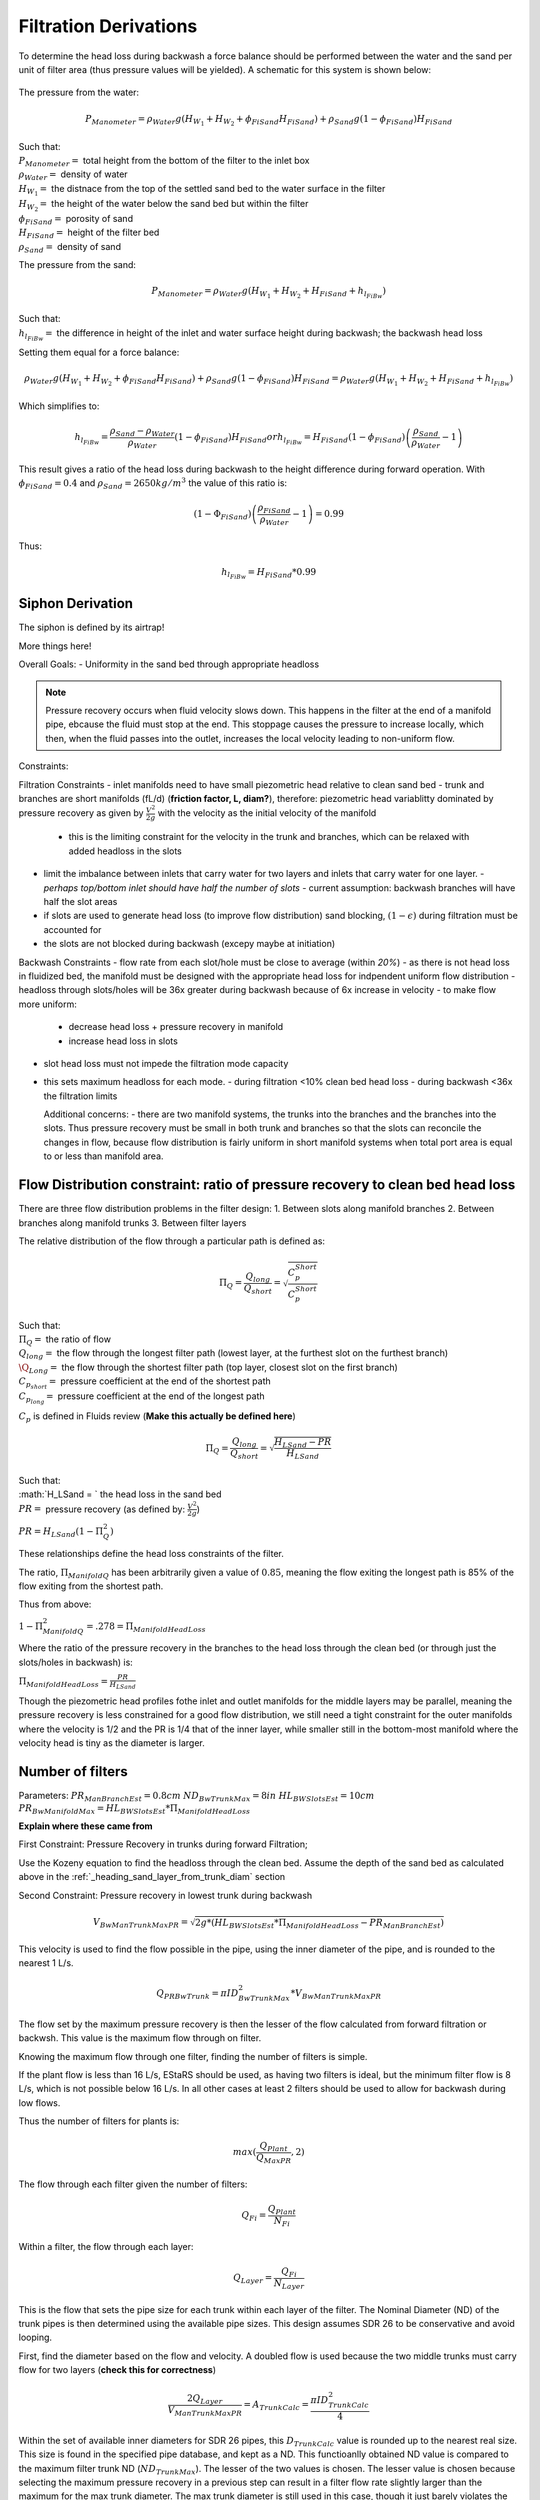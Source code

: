 .. _title_filtration_derivations:


***********************
Filtration Derivations
***********************

.. _derivation_backwash_headloss_force_balance:


To determine the head loss during backwash a force balance should be performed between the water and the sand per unit of filter area (thus pressure values will be yielded). A schematic for this system is shown below:

.. _figure_force_balance:
.. figure:: Images/figure_force_balance.png
    :align: center
    :width: 50%
    :alt: This figure is a simplified schematic of the filter force balance.


The pressure from the water:

.. math::
  P_{Manometer} = \rho_{Water} g \left( H_{W_1} + H_{W_2} + \phi_{FiSand} H_{FiSand} \right) + \rho_{Sand} g \left( 1 - \phi_{FiSand} \right) H_{FiSand}

| Such that:
| :math:`P_{Manometer} =` total height from the bottom of the filter to the inlet box
| :math:`\rho_{Water} =` density of water
| :math:`H_{W_1} =` the distnace from the top of the settled sand bed to the water surface in the filter
| :math:`H_{W_2} =` the height of the water below the sand bed but within the filter
| :math:`\phi_{FiSand} =` porosity of sand
| :math:`H_{FiSand} =` height of the filter bed
| :math:`\rho_{Sand} =` density of sand

The pressure from the sand:

.. math::
  P_{Manometer} = \rho_{Water} g \left( H_{W_1} + H_{W_2} + H_{FiSand} + h_{l_{FiBw}} \right)


| Such that:
| :math:`h_{l_{FiBw}} =` the difference in height of the inlet and water surface height during backwash; the backwash head loss


Setting them equal for a force balance:

.. math::
  \rho_{Water} g \left( H_{W_1} + H_{W_2} + \phi_{FiSand} H_{FiSand} \right) + \rho_{Sand} g \left( 1 - \phi_{FiSand} \right) H_{FiSand} = \rho_{Water} g \left( H_{W_1} + H_{W_2} + H_{FiSand} + h_{l_{FiBw}} \right)

Which simplifies to:

.. math::
  h_{l_{FiBw}} = \frac{\rho_{Sand} - \rho_{Water}}{\rho_{Water}} \left( 1 - \phi_{FiSand} \right) H_{FiSand}
  or
  h_{l_{FiBw}} = H_{FiSand} \left( 1 - \phi_{FiSand} \right)  \left( \frac{\rho_{Sand}}{\rho_{Water}} - 1 \right)

This result gives a ratio of the head loss during backwash to the height difference during forward operation. With :math:`\phi_{FiSand} = 0.4` and :math:`\rho_{Sand} = 2650 kg/m^3` the value of this ratio is:

.. math::
  \left( 1- \Phi_{FiSand} \right) \left( \frac{\rho_{FiSand}}{\rho_{Water}} - 1 \right) = 0.99

Thus:

.. math::
  h_{l_{FiBw}} = H_{FiSand} * 0.99






.. _siphon_derivation:

Siphon Derivation
====================

The siphon is defined by its airtrap!



More things here!



Overall Goals:
- Uniformity in the sand bed through appropriate headloss

.. note::
  Pressure recovery occurs when fluid velocity slows down. This happens in the filter at the end of a manifold pipe, ebcause the fluid must stop at the end. This stoppage causes the pressure to increase locally, which then, when the fluid passes into the outlet, increases the local velocity leading to non-uniform flow.


Constraints:

Filtration Constraints
- inlet manifolds need to have small piezometric head relative to clean sand bed
- trunk and branches are short manifolds (fL/d) (**friction factor, L, diam?**), therefore: piezometric head variablitty dominated by pressure recovery as given by :math:`\frac{V^2}{2g}` with the velocity as the initial velocity of the manifold
  - this is the limiting constraint for the velocity in the trunk and branches, which can be relaxed with added headloss in the slots
- limit the imbalance between inlets that carry water for two layers and inlets that carry water for one layer.
  - *perhaps top/bottom inlet should have half the number of slots*
  - current assumption: backwash branches will have half the slot areas
- if slots are used to generate head loss (to improve flow distribution) sand blocking, :math:`(1-\epsilon)` during filtration must be accounted for
- the slots are not blocked during backwash (excepy maybe at initiation)

Backwash Constraints
- flow rate from each slot/hole must be close to average (within *20%*)
- as there is not head loss in fluidized bed, the manifold must be designed with the appropriate head loss for indpendent uniform flow distribution
- headloss through slots/holes will be 36x greater during backwash because of 6x increase in velocity
- to make flow more uniform:
  - decrease head loss + pressure recovery in manifold
  - increase head loss in slots
- slot head loss must not impede the filtration mode capacity
- this sets maximum headloss for each mode.
  - during filtration <10% clean bed head loss
  - during backwash <36x the filtration limits

  Additional concerns:
  - there are two manifold systems, the trunks into the branches and the branches into the slots. Thus pressure recovery must be small in both trunk and branches so that the slots can reconcile the changes in flow, because flow distribution is fairly uniform in short manifold systems when total port area is equal to or less than manifold area.



Flow Distribution constraint: ratio of pressure recovery to clean bed head loss
================================================================================

There are three flow distribution problems in the filter design:
1. Between slots along manifold branches
2. Between branches along manifold trunks
3. Between filter layers

The relative distribution of the flow through a particular path is defined as:

.. math::

  \Pi_Q = \frac{Q_{long}}{Q_{short}} = \sqrt{\frac{C_p_{Short}}{C_p_{Short}}}

| Such that:
| :math:`\Pi_Q =` the ratio of flow
| :math:`Q_{long} =` the flow through the longest filter path (lowest layer, at the furthest slot on the furthest branch)
| :math:`\Q_{Long} =` the flow through the shortest filter path (top layer, closest slot on the first branch)
| :math:`C_{p_{short}} =` pressure coefficient at the end of the shortest path
| :math:`C_{p_{long}} =` pressure coefficient at the end of the longest path

:math:`C_p` is defined in Fluids review (**Make this actually be defined here**)

.. math::

  \Pi_Q = \frac{Q_{long}}{Q_{short}} = \sqrt{\frac{H_{LSand}-PR}{H_{LSand}}}

| Such that:
| :math:`H_LSand = ` the head loss in the sand bed
| :math:`PR =` pressure recovery (as defined by: :math:`\frac{V^2}{2g}`)


:math:`PR = H_{LSand}(1- \Pi_Q^2)`

These relationships define the head loss constraints of the filter.

The ratio, :math:`\Pi_{ManifoldQ}` has been arbitrarily given a value of :math:`0.85`, meaning the flow exiting the longest path is 85% of the flow exiting from the shortest path.

Thus from above:

:math:`1 - \Pi_{ManifoldQ}^2 = .278 = \Pi_{ManifoldHeadLoss}`

Where the ratio of the pressure recovery in the branches to the head loss through the clean bed (or through just the slots/holes in backwash) is:

:math:`\Pi_{ManifoldHeadLoss} = \frac{PR}{H_{LSand}}`

Though the piezometric head profiles fothe inlet and outlet manifolds for the middle layers may be parallel, meaning the pressure recovery is less constrained for a good flow distribution, we still need a tight constraint for the outer manifolds where the velocity is 1/2 and the PR is 1/4 that of the inner layer, while smaller still in the bottom-most manifold where the velocity head is tiny as the diameter is larger.




.. _heading_n_filter:

Number of filters
===================

Parameters:
:math:`PR_{ManBranchEst} = 0.8cm`
:math:`ND_{BwTrunkMax} = 8in`
:math:`HL_{BWSlotsEst}= 10cm`
:math:`PR_{BwManifoldMax} = HL_{BWSlotsEst}*\Pi_{ManifoldHeadLoss}`

**Explain where these came from**

First Constraint: Pressure Recovery in trunks during forward Filtration;

Use the Kozeny equation to find the headloss through the clean bed. Assume the depth of the sand bed as calculated above in the :ref:`_heading_sand_layer_from_trunk_diam` section

Second Constraint: Pressure recovery in lowest trunk during backwash

.. math:: V_{BwManTrunkMaxPR} = \sqrt{2g*(HL_{BWSlotsEst}*\Pi_{ManifoldHeadLoss} - PR_{ManBranchEst} )}

This velocity is used to find the flow possible in the pipe, using the inner diameter of the pipe, and is rounded to the nearest 1 L/s.

.. math:: Q_{PRBwTrunk} = \pi*ID_{BwTrunkMax}^2 * V_{BwManTrunkMaxPR}

The flow set by the maximum pressure recovery is then the lesser of the flow calculated from forward filtration or backwsh. This value is the maximum flow through on filter.

Knowing the maximum flow through one filter, finding the number of filters is simple.

If the plant flow is less than 16 L/s, EStaRS should be used, as having two filters is ideal, but the minimum filter flow is 8 L/s, which is not possible below 16 L/s.
In all other cases at least 2 filters should be used to allow for backwash during low flows.

Thus the number of filters for plants is:

.. math:: max(\frac{Q_{Plant}}{Q_{MaxPR}}, 2)

The flow through each filter given the number of filters:

.. math:: Q_{Fi} = \frac{Q_{Plant}}{N_{Fi}}

Within a filter, the flow through each layer:

.. math:: Q_{Layer} = \frac{Q_{Fi}}{N_{Layer}}

This is the flow that sets the pipe size for each trunk within each layer of the filter. The Nominal Diameter (ND) of the trunk pipes is then determined using the available pipe sizes. This design assumes SDR 26 to be conservative and avoid looping.

First, find the diameter based on the flow and velocity. A doubled flow is used because the two middle trunks must carry flow for two layers (**check this for correctness**)

.. math:: \frac{2Q_{Layer}}{V_{ManTrunkMaxPR}} = A_{TrunkCalc} = \frac{\pi*ID_{TrunkCalc}^2}{4}

Within the set of available inner diameters for SDR 26 pipes,  this :math:`D_{TrunkCalc}` value is rounded up to the nearest real size. This size is found in the specified pipe database, and kept as a ND. This functioanlly obtained ND value is compared to the maximum filter trunk ND (:math:`ND_{TrunkMax}`). The lesser of the two values is chosen. The lesser value is chosen because selecting the maximum pressure recovery in a previous step can result in a filter flow rate slightly larger than the maximum for the max trunk diameter. The max trunk diameter is still used in this case, though it just barely violates the pressure recovery constraint

That process is repeated to find the size of the backwash trunk, the only difference is the flow rate and velocity used are those for the backwash trunk.

.. math:: \frac{Q_{Fi}}{V_{BwManTrunkMaxPR}} = A_{BwTrunkCalc} = \frac{\pi*ID_{BwTrunkCalc}^2}{4}

Finding the pipe sizes lets the pressure recovery be determiend for the trunk in forward filtration:

.. math:: PR = \frac{V^2}{2g} \longrightarrow \frac{\frac{2Q_{Layer}}{\pi*D_{Trunk}^2}}{2g} = PR_{ForwardTrunk}


and in backwash:

.. math:: \frac{\frac{2Q_{Fi}}{\pi*D_{TrunkBw}^2}}{2g} = PR_{BwTrunk}

These values allow the necessary height of sand in each layer to be determined, as in the following section.

.. _heading_sand_layer_from_trunk_diam:

Sand Layer Thickness as Function of trunk diameters
====================================================


To make construction easier, all sand depths get rounded up to the nearest centimeter.

The following are the functions which determine the heights of the all the sand layers.

.. math:: H_{layer} = f(ND_{trunk}) =

This relates to the distance between the manifold branches and how the water will distribute amoung the layers.

<Insert picture of side view of filter>


Clean bed head loss
====================

The headloss through a bed of sand is determined with the Kozeny Equation (**ref for this eventually**)

The head loss between the lowest layer is different than the other five layers because, it is slightly thicker as calculated just above.

Auxilliary box widths and plumbing
===================================

not today

Number of manifold branches
==============================

Constraints for number of manifold branches:
1. Even number, because branches on both sides of the trunks
2. max allowable flow through backwash branches
3. allowable **average** flow for pressure recovery term

First, the maximum pressure recovery in backwash branch:

.. math:: PR_{BwManBranchMax} = HL_{BWSlotsEst}*\Pi_{ManifoldHeadLoss} - PR_{BwTrunk}

the resulting velocity from this pressure recovery:

.. math:: V_{BwManBranchMax} = \sqrt{2g*PR_{BwManBranchMax}}

The maximum allowable flow through this branch is then:

.. math:: Q_{BwBranchMaxPR} = V_{BwManBranchMax}*\pi*IR_{BranchManifold}^2

The allowable average flow is also necessary, which is derived thusly:

.. math:: \Pi_{Q} = \frac{Q_{min}}{Q_{max}}

Assume linear flow distrubution between branches:

.. math::

  Q_{ave} = \frac{Q_{max} + Q_{min}}{2}

  Q_{ave} = \frac{Q_{max} + \Pi_{Q}Q_{max}}{2}

  Q_{ave} = Q_{max}(\frac{1 + \Pi_{Q}} {2} )

  \Pi_{Q} = \sqrt{1 - \Pi_{HL}}

  Q_{ave} = Q_{max}(\frac{1 + \sqrt{1 - \Pi_{HL}}} {2} )

Thus, the average allowable flow:

.. math:: Q_{BwBranchAveMaxPR} = Q_{BwBranchMaxPR}(\frac{1 + \sqrt{1-\frac{PR_{BwTrunk}}{HL_{BWSlotsEst}}}} {2} )

Then the number of manifold branches (rounded up to he nearest even number) because of backwash flow distribution:

.. math:: N_{BwManBranchMin} =  \frac{Q_{Fi}}{Q_{BwBranchAveMaxPR}}

.. _heading_n_manifold_for_filt:

To determine the minimum for the forward filtration flow distribution is a similar process with flows and PR adjusted for forward flow.

.. math:: PR_{ManBranchMax} = HL_{CleanLayerMin}*\Pi_{ManifoldHeadLoss} - PR_{ForwardTrunk}

The resulting velocity from this pressure recovery:

.. math:: V_{ManBranchMax} = \sqrt{2g*PR_{ManBranchMax}}

The maximum allowable flow through this branch is then:

.. math:: Q_{ForwardBranchMaxPR} = V_{ManBranchMax}*\pi*IR_{BranchManifold}^2

The average allowable flow:

.. math:: Q_{ForwardBranchAveMaxPR} = Q_{ForwardBranchMaxPR}(\frac{1 + \sqrt{1 - \frac{PR_{ForwardTrunk}}{HL_{CleanLayer}}}} {2} )

Then the number of manifold branches (rounded up to he nearest even number) because of backwash flow distribution:

.. math:: N_{ManBranchMin} =  \frac{2Q_{Layer}}{Q_{ForwardBranchAveMaxPR}}

Then the design minimum number of branches is the maximum of the two minimums:

.. math:: N_{ManBranchMin}` and :math:`N_{BwManBranchMin}

In addition to the minimums based on the flow constraints, a maximum number of branches exists for geometry reasons, so that the filter box width matches the auxiliary box width (when there is more than one filter)

This maximum is determined by the following rounded down to a whole number:

.. math::

  N_{ManSideBranchMaxMult} = \frac{\frac{A_{Active}}{W_{ActiveMin}} - OD_{BwManBranch} + L_{ManFerncoCoupling} + S_{BranchToWall}}{B_{ManifoldBranch}}

| Such that:
| :math:`N_{ManSideBranchMaxMult} =` the maximum number of branches per side
| :math:`A_{Active} =` the active area of the filter (perpendicular ot flow direction)
| :math:`W_{ActiveMin} =` the width of the filter area (**length of trunk?**)
| :math:`OD_{BwManBranch} =` the outer diameter of the branch piping
| :math:`L_{ManFerncoCoupling} =` the length of the fernco coupling (**in legnth dir of branches?**)
| :math:`S_{BranchToWall} =` the spacing from the end of the branch to the inner edge of the filter
| :math:`B_{ManifoldBranch} =` the **length?** of the branches

(should have a sketch for dimensions!)

As there are branches on both sides of the trunk, this number id multiplied by 2 to get the total maximum number of branches.

.. math::

  N_{ManBranchMaxMult} = 2*N_{ManSideBranchMaxMult}

**Include only one filter????????? that design is in here?????
the red text is here with a not from skyler or the error if the geo branches doesn't meet flow distribtuion constraint????**










Filter box dimensions and manifold pipe lengths
================================================

From the number of manifold branches the lengths of the manifold pipes as well as the various filter box dimensions can be determined.

The total length of the filter (which is in the direction of the trunk) is determined by adding the spaces the branches take up.

In this section several "expert inputs" become relevant. Expert input are parameters that are the same across all plants due to constraints during construction or set sizes of equipment. The other use of expert inputs if for values determined to be functional, but without the same research pressure to make them perfectly correct. An example of this is the spacing between manifold branches.

The total length of the filter is the sum of several things:

.. math::

  L_{Fi} = (\frac{N_{ManBranch}}{2} -1 )B_{ManifoldBranch} + OD_{BwManBranch} + L_{ManFerncoCoupling} + S_{BranchToWall}

The active width of the filter is the active area divided by the length:

.. math::

  W_{Active} = \frac{A_{Active}}{L_Fi}

This width is the active filter width, which does not include the projected area of the trunk lines, though it is assumed that the space betweent the branch holders contributes to the active area.

The the total width is:

.. math::

  W_{Fi} = W_{Active} + OD_{BWTrunk}

The width of the filter entrance is the sum of half the width of the filter, the outer radius of the cap of the backwash trunk, the minimum space between fittings in a tank or fittings and the wall of the tank, the thickness of the filter walls, and the thickness of the filter box walls. That is:

.. math:: W_{entrance} = \frac{W_{Fi}}{2} + OR_{Fitting} + S_{Fitting} + T_{FiWall} + T_{FiBoxWall}

The width of the filter overflow depends in the number of filters. If there is one filter, then :math:`W_{FiOverflow} = W_{FiOverflowMin}`. In most cases when there are 2 or more filters, the width of the overflow box is:

.. math:: W_{FiOverflow} = W_{Fi} + T_{FiWall} - W_{FiEntrance} - 2T_{FiBoxWall}

The length of the filter with regards to the manifold braches is the next calculable attribute:

.. math:: L_{ManBranch} = \frac{W_{Fi}}{2} - OR_{Fitting} - OR_{BranchHolder} + 2L_{ManBranchExt} - S_{ManAssembly}


This length is the length of the filter per manifold branch.  Thus the total length of the filter where the manifold branches are is this lengths multiplied by the number of branches:

.. math::

  L_{ManBranchTot} = L_{ManBranch}N_{ManBranch}

The length of the backwash manifold is calculated similarly.

.. math::

  L_{BwManBranch} = \frac{W_{Fi}}{2} - OR_{BwTrunk} - OR_{FittingBWBranchHolder} - OR_{BWBranchHolder} + 2L_{ManBranchExt} - S_{ManAssembly}

  L_{BwManBranchTot} = L_{BwManBranch}N_{ManBranch}

Next, the length of the trunks:

.. math::

  L_{Trunk} = L_{Fi} - \frac{L_{ManFerncoCoupling}}{2} - T_{TrunkCap} - S_{ManAssembly}

  L_{BWTrunk} = L_{Fi} - \frac{L_{ManFerncoCoupling}}{2} - T_{BwTrunkCap} - S_{ManAssembly}

And the lengths of the branch holders:

.. math::

  L_{BranchHolder} = L_{Fi} - 2T_{BranchHolder} - 2S_{ManAssembly}

  L_{BwBranchHolder} = L_{Fi} - 2T_{BwBranchHolder} - 2S_{ManAssembly}





Manifold slot/orifice design
===============================

**Note** Previously all manifold branches were slotted, and the middle two inlets and hte three outlets had identical slotted pipes. The top and bottom inlets  were different becausethey only received half the flow but we wanted the same slot head loss through all manifolds.

Now the design has changed to having inlet branches with orifices instead of slots to avoid clogging. Sand is kept out with downward-facing U-channels around the pipes that create gravity exclusion zones. The outlet manifdol are stll slotted because we don't yet have a design that would keep sand out of the orifices during normal filtration.

The basis of the design of the orifices is the head loss through the bottom manifold orifices during backwash in order to get good flow distribution along the manifold.

.. math::

  HL_{BwOrificeEst} = \frac{PR_{BwManTotal}}{\Pi_{ManifoldHeadLoss}}

  A_BwManOrificeEst = \frac{Q_{Fi}}{\Pi_{VC}\sqrt{2g(HL_{BwOrificeEst})}}

  A_{BwManOrificeEst} = 2A_{BwManOrificeEst}

  A_{TopManOrificeEst} = A_{BwManOrificeEst}

  A_{OutletManSlots} = A_{InletManOrificesEst}


Outlet Design:

Parameters:

.. math::

  B_{ManSlot} = \frac{1}{8}in = 3.175mm

  N_{SlotRows} = 2

Lengths:

.. math::

  L_{OutletManSlotBranchTotal} = \frac{A_{OutletManSlots}}{W_{ManSlots}N_{ManBranch}}

  L_{OutletBranchSlotted} = L_{ManBranch} - 2L_{ManBranchExt} - B_{ManSlot}

Number of outlet slots per branch, then rounded down to the nearest integer:

.. math:: N_{OutletManSlotsPerRow} =  \frac{L_{OutletBranchSlotted}}{B_{ManSlot}}

Then the number of the slots per branch:

.. math:: N_{OutletManSlotsPerBranch} = N_{OutletManSlotsPerRow}N_{SlotRows}













Plumbing head losses
======================

Total Sand depth and backwash head loss
========================================

Path head loss calculations and flow distribution between layers
=================================================================

Siphon design
===============

Inlet channel and elevations
=============================

Elevations
===========

Inlet Weir Design
==================

Entrance and overflow box lengths (X-direction)
===============================================

Siphon Valve sizes
===================

Sand Removal Pipe
==================

Trunk Line purge valves
=========================

Main plant drain channel
=========================

Sand Volume
=============

Backwash Lagoon
=================
